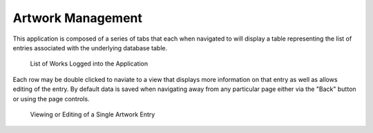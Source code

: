 Artwork Management
==================

This application is composed of a series of tabs that each when navigated to
will display a table representing the list of entries associated with the
underlying database table.

.. figure:: ../_static/window_views/artwork-view.png

   List of Works Logged into the Application

Each row may be double clicked to naviate to a view that displays more
information on that entry as well as allows editing of the entry.
By default data is saved when navigating away from any particular page either
via the "Back" button or using the page controls.

.. figure:: ../_static/window_views/artwork-item-view.png

   Viewing or Editing of a Single Artwork Entry
